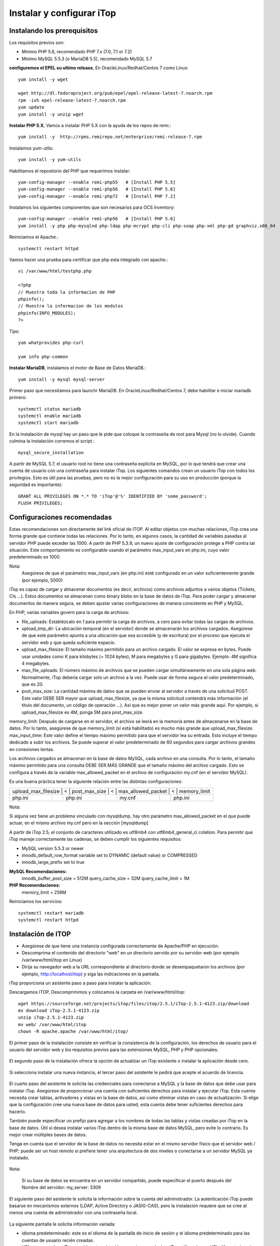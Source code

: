 Instalar y configurar iTop
============================


Instalando los prerequisitos
+++++++++++++++++++++++++++++

Los requisitos previos son:

* Minimo PHP 5.6, recomendado ​PHP 7.x (7.0, 7.1 or 7.2)
* Minimo MySQL 5.5.3 (o MariaDB 5.5), recomendado MySQL 5.7

**configuremos el EPEL su ultimo release**, En OracleLinux/Redhat/Centos 7 como Linux::

	yum install -y wget
	
	wget http://dl.fedoraproject.org/pub/epel/epel-release-latest-7.noarch.rpm
	rpm -ivh epel-release-latest-7.noarch.rpm
	yum update
	yum install -y unzip wget


**Instalar PHP 5.X**, Vamos a instalar PHP 5.X con la ayuda de los repos de remi.::

	yum install -y  http://rpms.remirepo.net/enterprise/remi-release-7.rpm

Instalamos yum-utils::

	yum install -y yum-utils

Habilitamos el repositorio del PHP que requerimos instalar::

	yum-config-manager --enable remi-php55   # [Install PHP 5.5]
	yum-config-manager --enable remi-php56   # [Install PHP 5.6]
	yum-config-manager --enable remi-php72   # [Install PHP 7.2]

Instalamos los siguientes componentes que son necesarios para OCS Inventory::

	yum-config-manager --enable remi-php56   # [Install PHP 5.6]
	yum install -y php php-mysqlnd php-ldap php-mcrypt php-cli php-soap php-xml php-gd graphviz.x86_64

Reiniciamos el Apache.::

	systemctl restart httpd

Vamos hacer una prueba para certificar que php esta integrado con apache.::

	vi /var/www/html/testphp.php

	<?php
	// Muestra toda la informacion de PHP
	phpinfo();
	// Muestra la informacion de los modulos
	phpinfo(INFO_MODULES);
	?>

Tips::

	yum whatprovides php-curl

	yum info php-common

**Instalar MariaDB**, instalamos el motor de Base de Datos MariaDB.::

	yum install -y mysql mysql-server

Primer paso que necesitamos para launchr MariaDB. En OracleLinux/Redhat/Centos 7, debe habilitar e iniciar mariadb primero::

	systemctl status mariadb
	systemctl enable mariadb
	systemctl start mariadb

En la instalación de mysql hay un paso que le pide que coloque la contraseña de root para Mysql (no lo olvide). Cuando culmina la instalación corremos el script.::

	mysql_secure_installation


A partir de MySQL 5.7, el usuario root no tiene una contraseña explícita en MySQL, por lo que tendrá que crear una cuenta de usuario con una contraseña para instalar iTop. Los siguientes comandos crean un usuario iTop con todos los privilegios. Esto es útil para las pruebas, pero no es la mejor configuración para su uso en producción (porque la seguridad es importante)::

	GRANT ALL PRIVILEGES ON *.* TO 'iTop'@'%' IDENTIFIED BY 'some_password';
	FLUSH PRIVILEGES;

Configuraciones recomendadas
+++++++++++++++++++++++++++++

Estas recomendaciones son directamente del link oficial de ITOP. 
Al editar objetos con muchas relaciones, iTop crea una forma grande que contiene todas las relaciones. Por lo tanto, en algunos casos, la cantidad de variables pasadas al servidor PHP puede exceder las 1000. A partir de PHP 5.3.9, un nuevo ajuste de configuración protege a PHP contra tal situación. Este comportamiento es configurable usando el parámetro max_input_vars en php.ini, cuyo valor predeterminado es 1000.

Nota:
	Asegúrese de que el parámetro max_input_vars (en php.ini) esté configurado en un valor suficientemente grande (por ejemplo, 5000)


iTop es capaz de cargar y almacenar documentos (es decir, archivos) como archivos adjuntos a varios objetos (Tickets, CIs ...). Estos documentos se almacenan como binary blobs en la base de datos de iTop. Para poder cargar y almacenar documentos de manera segura, se deben ajustar varias configuraciones de manera consistente en PHP y MySQL.


En PHP, varias variables govern para la carga de archivos:

* file_uploads: Establézcalo en 1 para permitir la carga de archivos, a cero para evitar todas las cargas de archivos.
* upload_tmp_dir: La ubicación temporal (en el servidor) donde se almacenarán los archivos cargados. Asegúrese de que este parámetro apunta a una ubicación que sea accesible (y de escritura) por el proceso que ejecuta el servidor web y que queda suficiente espacio.
* upload_max_filesize: El tamaño máximo permitido para un archivo cargado. El valor se expresa en bytes. Puede usar unidades como K para kilobytes (= 1024 bytes), M para megabytes y G para gigabytes. Ejemplo: 4M significa 4 megabytes.
* max_file_uploads: El número máximo de archivos que se pueden cargar simultáneamente en una sola página web. Normalmente, iTop debería cargar solo un archivo a la vez. Puede usar de forma segura el valor predeterminado, que es 20.
* post_max_size: La cantidad máxima de datos que se pueden enviar al servidor a través de una solicitud POST. Este valor DEBE SER mayor que upload_max_filesize, ya que la misma solicitud contendrá más información (el título del documento, un código de operación ...). Así que es mejor poner un valor más grande aquí. Por ejemplo, si upload_max_filesize es 4M, ponga 5M para post_max_size.
memory_limit: Después de cargarse en el servidor, el archivo se leerá en la memoria antes de almacenarse en la base de datos. Por lo tanto, asegúrese de que memory_limit (si está habilitado) es mucho más grande que upload_max_filesize.
max_input_time: 
Este valor define el tiempo máximo permitido para que el servidor lea su entrada. Esto incluye el tiempo dedicado a subir los archivos. Se puede superar el valor predeterminado de 60 segundos para cargar archivos grandes en conexiones lentas.


Los archivos cargados se almacenan en la base de datos MySQL, cada archivo en una consulta. Por lo tanto, el tamaño máximo permitido para una consulta DEBE SER MÁS GRANDE que el tamaño máximo del archivo cargado. Esto se configura a través de la variable max_allowed_packet en el archivo de configuración my.cnf (en el servidor MySQL).


Es una buena práctica tener la siguiente relación entre las distintas configuraciones:

+-------------------+--------+---------------+--------+-------------------+--------+-------------------+
| upload_max_filesize |	< |	post_max_size |	< |	max_allowed_packet |	< |	memory_limit   |
+-------------------+--------+---------------+--------+-------------------+--------+-------------------+
| php.ini	    |        | php.ini       |        | my.cnf            |        | php.ini	       |
+-------------------+--------+---------------+--------+-------------------+--------+-------------------+

Nota:
	
Si alguna vez tiene un problema vinculado con mysqldump, hay otro parámetro max_allowed_packet en el que puede actuar, en el mismo archivo my.cnf pero en la sección [mysqldump]


A partir de iTop 2.5, el conjunto de caracteres utilizado es utf8mb4 con utf8mb4_general_ci colation. Para permitir que iTop maneje correctamente las cadenas, se deben cumplir los siguientes requisitos:

* MySQL version 5.5.3 or newer
* innodb_default_row_format variable set to DYNAMIC (default value) or COMPRESSED
* innodb_large_prefix set to true


**MySQL Recomendaciones:**
  innodb_buffer_pool_size = 512M
  query_cache_size = 32M
  query_cache_limit = 1M

**PHP Recomendaciones:**
  memory_limit = 256M

Reiniciamos los servicios::

	systemctl restart mariadb
	systemctl restart httpd

Instalación de ITOP
+++++++++++++++++++

* Asegúrese de que tiene una instancia configurada correctamente de Apache/PHP en ejecución.
* Descomprima el contenido del directorio "web" en un directorio servido por su servidor web (por ejemplo /var/www/html/itop en Linux)
* Dirija su navegador web a la URL correspondiente al directorio donde se desempaquetaron los archivos (por ejemplo, http://localhost/itop) y siga las indicaciones en la pantalla.

iTop proporciona un asistente paso a paso para instalar la aplicación.

Descargamos ITOP, Descomprimimos y colocamos la carpeta en /var/www/html/itop::

	wget https://sourceforge.net/projects/itop/files/itop/2.5.1/iTop-2.5.1-4123.zip/download
	mv download iTop-2.5.1-4123.zip
	unzip iTop-2.5.1-4123.zip
	mv web/ /var/www/html/itop
	chown -R apache.apache /var/www/html/itop/


El primer paso de la instalación consiste en verificar la consistencia de la configuración, los derechos de usuario para el usuario del servidor web y los requisitos previos para las extensiones MySQL, PHP y PHP opcionales.



.. figure:: ../images/install/01.png



El segundo paso de la instalación ofrece la opción de actualizar un iTop existente o instalar la aplicación desde cero.



.. figure:: ../images/install/02.png



Si selecciona instalar una nueva instancia, el tercer paso del asistente le pedirá que acepte el acuerdo de licencia.



.. figure:: ../images/install/03.png




El cuarto paso del asistente le solicita las credenciales para conectarse a MySQL y la base de datos que debe usar para instalar iTop. Asegúrese de proporcionar una cuenta con suficientes derechos para instalar y ejecutar iTop. Esta cuenta necesita crear tablas, activadores y vistas en la base de datos, así como eliminar vistas en caso de actualización. Si elige que la configuración cree una nueva base de datos para usted, esta cuenta debe tener suficientes derechos para hacerlo.

También puede especificar un prefijo para agregar a los nombres de todas las tablas y vistas creadas por iTop en la base de datos. Útil si desea instalar varios iTop dentro de la misma base de datos MySQL, pero evite lo contrario. Es mejor crear múltiples bases de datos.

Tenga en cuenta que el servidor de la base de datos no necesita estar en el mismo servidor físico que el servidor web / PHP; puede ser un host remoto si prefiere tener una arquitectura de dos niveles o conectarse a un servidor MySQL ya instalado.



.. figure:: ../images/install/04.png




Nota:
	
	Si su base de datos se encuentra en un servidor compartido, puede especificar el puerto después del Nombre del servidor: my_server: 3309


El siguiente paso del asistente le solicita la información sobre la cuenta del administrador. La autenticación iTop puede basarse en mecanismos externos (LDAP, Active Directory o JASIG-CAS), pero la instalación requiere que se cree al menos una cuenta de administrador con una contraseña local.



.. figure:: ../images/install/05.png





La siguiente pantalla le solicita información variada:

* idioma predeterminado: este es el idioma de la pantalla de inicio de sesión y el idioma predeterminado para las cuentas de usuario recién creadas.
* URL para acceder a iTop: cambie este valor si los usuarios accederán a iTop utilizando una URL diferente (gracias a un alias de DNS, una dirección IP diferente, etc.)
* datos de muestra: instale datos de muestra si desea experimentar rápidamente con iTop. Los datos de muestra proporcionan algunos elementos de configuración de muestra (servidores, aplicaciones, contactos) y configuraciones predeterminadas para el catálogo de servicios con el fin de garantizar una implementación rápida de la aplicación. No seleccione esta opción si está implementando una instancia de producción de iTop y desea una instalación "limpia".



.. figure:: ../images/install/06.png




En caso de que haya varios hosts virtuales que apunten a iTop o si está utilizando un sistema de prueba con una dirección IP dinámica (DHCP) y desea conectarse de cualquier otro sistema, la "dirección" del servidor iTop no se puede arreglar en el momento de la instalación . En este caso, puede usar el marcador de posición $_SERVER_NAME_$ en el parámetro de URL. Por ejemplo, puede escribir: http://$_SERVER_NAME_ $/itop como la URL para acceder a la aplicación. En tiempo de ejecución, este valor será sustituido por el valor de la variable de PHP SERVER_NAME para la conexión actual.


Los siguientes pasos del asistente de instalación lo ayudarán a adaptar el "modelo de datos" de iTop para que se adapte mejor a sus necesidades.


Configurando el  CMDB
++++++++++++++++++++++


La CMDB está compuesta por 5 módulos:

* El módulo de Configuration Management Core que siempre está instalado. Este módulo proporciona los objetos básicos que siempre deben estar presentes en iTop: organizaciones, ubicaciones, contactos y algunos CI comunes como servidores, grupos, aplicaciones, etc.
* El módulo de gestión del centro de datos proporciona elementos de configuración para gestionar la logística de un centro de datos: bastidores, armarios, alimentación (PDU, fuentes de alimentación ...). Probablemente no necesite este módulo si no administra un centro de datos.
* Los módulos de Dispositivos de usuarios finales definen los dispositivos relacionados con los usuarios finales: teléfonos, PC, tabletas ... si no planea administrar dichos dispositivos en iTop, puede desactivar esta opción.
* El módulo Advanced Storage Management define los elementos de configuración relacionados con la administración de dispositivos de almacenamiento: switches SAN, NAS, bibliotecas y cintas de cintas, etc. Es opcional.
* El módulo de administración de virtualización define máquinas virtuales, hipervisores, granjas, etc. Puede desmarcarlo si no planea administrar dispositivos virtuales en iTop.



.. figure:: ../images/install/07.png




Configuración de gestión de servicios
++++++++++++++++++++++++++++++++++++++++++

La gestión del servicio viene en dos sabores en iTop. Elija la opción que mejor represente su situación:

* La gestión de servicios para empresas es más adecuada para describir una situación en la que se utiliza la misma infraestructura para prestar servicios a un conjunto de clientes. Los clientes pueden ser entidades internas de una organización común o clientes externos.
* La gestión de servicios para proveedores de servicios se adapta mejor si la infraestructura utilizada para entregar / respaldar a un cliente es específica para cada cliente con poca superposición (intercambio) entre los clientes.

La documentación de estos dos módulos se agrupa en: Módulo de gestión de servicios (servicios, SLA, contratos).



.. figure:: ../images/install/07.png




Configurando la gestión de tickets
++++++++++++++++++++++++++++++++++++

Si planea administrar tickets en iTop, básicamente hay dos opciones:

* Simple Ticketing es más adecuado para implementar procesos simples donde se hace poca diferencia entre los incidentes y las solicitudes de los usuarios. Todos los tickets comparten el mismo ciclo de vida y puede cambiar la caracterización de un ticket en cualquier momento. Esta opción es probablemente apropiada si planea permitir que los usuarios finales creen tickets directamente a través del portal para realizar solicitudes de servicio o para informar incidentes.
* Los boletos que cumplen con ITIL son los más adecuados para implementar procesos estrictos que cumplan con ITIL. Se hace una distinción clara entre las solicitudes de usuario y los tickets de incidentes. (Puede elegir implementar solo uno de estos procesos o ambos)

Por supuesto, también puede seleccionar no administrar dichos tickets en iTop en absoluto. En este caso, seleccione la tercera opción.



.. figure:: ../images/install/08.png




Configurando la gestión de cambios
+++++++++++++++++++++++++++++++++++

Si planea implementar Change Management en iTop, también hay dos opciones:

* Simple Change Management proporciona un solo tipo de tickets de solicitud de cambio para todos los propósitos.
* ITIL Compliant Change Management proporciona el conjunto completo de procesos de cambio compatibles con ITIL con tickets de Cambio Normal, Rutinario y de Emergencia.

También puede desactivar completamente la Gestión de cambios en iTop seleccionando la tercera opción.



.. figure:: ../images/install/09.png




Procesos adicionales de ITIL
+++++++++++++++++++++++++++++++

Además de la administración de cambios e incidentes, se pueden implementar otros dos tipos de procesos compatibles con ITIL seleccionando el tipo de tickets correspondiente:

* Gestión de problemas
* Errores conocidos y preguntas frecuentes



.. figure:: ../images/install/10.png




Lanzamiento de la instalación
++++++++++++++++++++++++++++++++Una vez que se hacen todas las elecciones, se muestra un resumen. Puede profundizar para verificar sus opciones haciendo clic en el botón "más" para cada sección.

Para iniciar la instalación real de iTop, haga clic en el botón "Instalar!".



.. figure:: ../images/install/11.png



El progreso de la instalación se muestra con una barra de progreso en movimiento.



.. figure:: ../images/install/12.png




Una vez realizada la instalación, puede: Revisar las instrucciones sobre la configuración de las tareas en segundo plano, haciendo clic en el enlace "Instrucciones manuales para la administración de boletos". O ingrese a iTop inmediatamente haciendo clic en el botón "Entrar a iTop".



.. figure:: ../images/install/13.png





.. figure:: ../images/install/14.png






.. figure:: ../images/install/15.png







